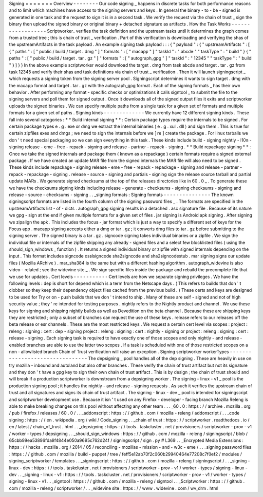 Signing
=
=
=
=
=
=
=
Overview
-
-
-
-
-
-
-
-
Our
code
signing
_
happens
in
discrete
tasks
for
both
performance
reasons
and
to
limit
which
machines
have
access
to
the
signing
servers
and
keys
.
In
general
the
binary
-
to
-
be
-
signed
is
generated
in
one
task
and
the
request
to
sign
it
is
in
a
second
task
.
We
verify
the
request
via
the
chain
of
trust
_
sign
the
binary
then
upload
the
signed
binary
or
original
binary
+
detached
signature
as
artifacts
.
How
the
Task
Works
-
-
-
-
-
-
-
-
-
-
-
-
-
-
-
-
-
-
Scriptworker_
verifies
the
task
definition
and
the
upstream
tasks
until
it
determines
the
graph
comes
from
a
trusted
tree
;
this
is
chain
of
trust
_
verification
.
Part
of
this
verification
is
downloading
and
verifying
the
shas
of
the
upstreamArtifacts
in
the
task
payload
.
An
example
signing
task
payload
:
:
:
{
"
payload
"
:
{
"
upstreamArtifacts
"
:
[
{
"
paths
"
:
[
"
public
/
build
/
target
.
dmg
"
]
"
formats
"
:
[
"
macapp
"
]
"
taskId
"
:
"
abcde
"
"
taskType
"
:
"
build
"
}
{
"
paths
"
:
[
"
public
/
build
/
target
.
tar
.
gz
"
]
"
formats
"
:
[
"
autograph_gpg
"
]
"
taskId
"
:
"
12345
"
"
taskType
"
:
"
build
"
}
]
}
}
In
the
above
example
scriptworker
would
download
the
target
.
dmg
from
task
abcde
and
target
.
tar
.
gz
from
task
12345
and
verify
their
shas
and
task
definitions
via
chain
of
trust
_
verification
.
Then
it
will
launch
signingscript
_
which
requests
a
signing
token
from
the
signing
server
pool
.
Signingscript
determines
it
wants
to
sign
target
.
dmg
with
the
macapp
format
and
target
.
tar
.
gz
with
the
autograph_gpg
format
.
Each
of
the
signing
formats
_
has
their
own
behavior
.
After
performing
any
format
-
specific
checks
or
optimizations
it
calls
signtool
_
to
submit
the
file
to
the
signing
servers
and
poll
them
for
signed
output
.
Once
it
downloads
all
of
the
signed
output
files
it
exits
and
scriptworker
uploads
the
signed
binaries
.
We
can
specify
multiple
paths
from
a
single
task
for
a
given
set
of
formats
and
multiple
formats
for
a
given
set
of
paths
.
Signing
kinds
-
-
-
-
-
-
-
-
-
-
-
-
-
We
currently
have
12
different
signing
kinds
.
These
fall
into
several
categories
:
*
*
Build
internal
signing
*
*
:
Certain
package
types
require
the
internals
to
be
signed
.
For
certain
package
types
e
.
g
.
exe
or
dmg
we
extract
the
internal
binaries
(
e
.
g
.
xul
.
dll
)
and
sign
them
.
This
is
true
for
certain
zipfiles
exes
and
dmgs
;
we
need
to
sign
the
internals
before
we
[
re
]
create
the
package
.
For
linux
tarballs
we
don
'
t
need
special
packaging
so
we
can
sign
everything
in
this
task
.
These
kinds
include
build
-
signing
nightly
-
l10n
-
signing
release
-
eme
-
free
-
repack
-
signing
and
release
-
partner
-
repack
-
signing
.
*
*
Build
repackage
signing
*
*
:
Once
we
take
the
signed
internals
and
package
them
(
known
as
a
repackage
)
certain
formats
require
a
signed
external
package
.
If
we
have
created
an
update
MAR
file
from
the
signed
internals
the
MAR
file
will
also
need
to
be
signed
.
These
kinds
include
repackage
-
signing
release
-
eme
-
free
-
repack
-
repackage
-
signing
and
release
-
partner
-
repack
-
repackage
-
signing
.
release
-
source
-
signing
and
partials
-
signing
sign
the
release
source
tarball
and
partial
update
MARs
.
We
generate
signed
checksums
at
the
top
of
the
releases
directories
like
in
60
.
0
_
.
To
generate
these
we
have
the
checksums
signing
kinds
including
release
-
generate
-
checksums
-
signing
checksums
-
signing
and
release
-
source
-
checksums
-
signing
.
.
_signing
formats
:
Signing
formats
-
-
-
-
-
-
-
-
-
-
-
-
-
-
-
The
known
signingscript
formats
are
listed
in
the
fourth
column
of
the
signing
password
files
_
.
The
formats
are
specified
in
the
upstreamArtifacts
list
-
of
-
dicts
.
autograph_gpg
signing
results
in
a
detached
.
asc
signature
file
.
Because
of
its
nature
we
gpg
-
sign
at
the
end
if
given
multiple
formats
for
a
given
set
of
files
.
jar
signing
is
Android
apk
signing
.
After
signing
we
zipalign
the
apk
.
This
includes
the
focus
-
jar
format
which
is
just
a
way
to
specify
a
different
set
of
keys
for
the
Focus
app
.
macapp
signing
accepts
either
a
dmg
or
tar
.
gz
;
it
converts
dmg
files
to
tar
.
gz
before
submitting
to
the
signing
server
.
The
signed
binary
is
a
tar
.
gz
.
signcode
signing
takes
individual
binaries
or
a
zipfile
.
We
sign
the
individual
file
or
internals
of
the
zipfile
skipping
any
already
-
signed
files
and
a
select
few
blocklisted
files
(
using
the
should_sign_windows
_
function
)
.
It
returns
a
signed
individual
binary
or
zipfile
with
signed
internals
depending
on
the
input
.
This
format
includes
signcode
osslsigncode
sha2signcode
and
sha2signcodestub
.
mar
signing
signs
our
update
files
(
Mozilla
ARchive
)
.
mar_sha384
is
the
same
but
with
a
different
hashing
algorithm
.
autograph_widevine
is
also
video
-
related
;
see
the
widevine
site
_
.
We
sign
specific
files
inside
the
package
and
rebuild
the
precomplete
file
that
we
use
for
updates
.
Cert
levels
-
-
-
-
-
-
-
-
-
-
-
Cert
levels
are
how
we
separate
signing
privileges
.
We
have
the
following
levels
:
dep
is
short
for
depend
which
is
a
term
from
the
Netscape
days
.
(
This
refers
to
builds
that
don
'
t
clobber
so
they
keep
their
dependency
object
files
cached
from
the
previous
build
.
)
These
certs
and
keys
are
designed
to
be
used
for
Try
or
on
-
push
builds
that
we
don
'
t
intend
to
ship
.
Many
of
these
are
self
-
signed
and
not
of
high
security
value
;
they
'
re
intended
for
testing
purposes
.
nightly
refers
to
the
Nightly
product
and
channel
.
We
use
these
keys
for
signing
and
shipping
nightly
builds
as
well
as
Devedition
on
the
beta
channel
.
Because
these
are
shipping
keys
they
are
restricted
;
only
a
subset
of
branches
can
request
the
use
of
these
keys
.
release
refers
to
our
releases
off
the
beta
release
or
esr
channels
.
These
are
the
most
restricted
keys
.
We
request
a
certain
cert
level
via
scopes
:
project
:
releng
:
signing
:
cert
:
dep
-
signing
project
:
releng
:
signing
:
cert
:
nightly
-
signing
or
project
:
releng
:
signing
:
cert
:
release
-
signing
.
Each
signing
task
is
required
to
have
exactly
one
of
those
scopes
and
only
nightly
-
and
release
-
enabled
branches
are
able
to
use
the
latter
two
scopes
.
If
a
task
is
scheduled
with
one
of
those
restricted
scopes
on
a
non
-
allowlisted
branch
Chain
of
Trust
verification
will
raise
an
exception
.
Signing
scriptworker
workerTypes
-
-
-
-
-
-
-
-
-
-
-
-
-
-
-
-
-
-
-
-
-
-
-
-
-
-
-
-
-
-
-
-
The
depsigning
_
pool
handles
all
of
the
dep
signing
.
These
are
heavily
in
use
on
try
mozilla
-
inbound
and
autoland
but
also
other
branches
.
These
verify
the
chain
of
trust
artifact
but
not
its
signature
and
they
don
'
t
have
a
gpg
key
to
sign
their
own
chain
of
trust
artifact
.
This
is
by
design
;
the
chain
of
trust
should
and
will
break
if
a
production
scriptworker
is
downstream
from
a
depsigning
worker
.
The
signing
-
linux
-
v1
_
pool
is
the
production
signing
pool
;
it
handles
the
nightly
-
and
release
-
signing
requests
.
As
such
it
verifies
the
upstream
chain
of
trust
and
all
signatures
and
signs
its
chain
of
trust
artifact
.
The
signing
-
linux
-
dev
_
pool
is
intended
for
signingscript
and
scriptworker
development
use
.
Because
it
isn
'
t
used
on
any
Firefox
-
developer
-
facing
branch
Mozilla
Releng
is
able
to
make
breaking
changes
on
this
pool
without
affecting
any
other
team
.
.
.
_60
.
0
:
https
:
/
/
archive
.
mozilla
.
org
/
pub
/
firefox
/
releases
/
60
.
0
/
.
.
_addonscript
:
https
:
/
/
github
.
com
/
mozilla
-
releng
/
addonscript
/
.
.
_code
signing
:
https
:
/
/
en
.
wikipedia
.
org
/
wiki
/
Code_signing
.
.
_chain
of
trust
:
https
:
/
/
scriptworker
.
readthedocs
.
io
/
en
/
latest
/
chain_of_trust
.
html
.
.
_depsigning
:
https
:
/
/
tools
.
taskcluster
.
net
/
provisioners
/
scriptworker
-
prov
-
v1
/
worker
-
types
/
depsigning
.
.
_should_sign_windows
:
https
:
/
/
github
.
com
/
mozilla
-
releng
/
signingscript
/
blob
/
65cbb99ea53896fda9f4844e050a9695c762d24f
/
signingscript
/
sign
.
py
#
L369
.
.
_Encrypted
Media
Extensions
:
https
:
/
/
hacks
.
mozilla
.
org
/
2014
/
05
/
reconciling
-
mozillas
-
mission
-
and
-
w3c
-
eme
/
.
.
_signing
password
files
:
https
:
/
/
github
.
com
/
mozilla
/
build
-
puppet
/
tree
/
feff5e12ab70f2c060b29940464e77208c7f0ef2
/
modules
/
signing_scriptworker
/
templates
.
.
_signingscript
:
https
:
/
/
github
.
com
/
mozilla
-
releng
/
signingscript
/
.
.
_signing
-
linux
-
dev
:
https
:
/
/
tools
.
taskcluster
.
net
/
provisioners
/
scriptworker
-
prov
-
v1
/
worker
-
types
/
signing
-
linux
-
dev
.
.
_signing
-
linux
-
v1
:
https
:
/
/
tools
.
taskcluster
.
net
/
provisioners
/
scriptworker
-
prov
-
v1
/
worker
-
types
/
signing
-
linux
-
v1
.
.
_signtool
:
https
:
/
/
github
.
com
/
mozilla
-
releng
/
signtool
.
.
_Scriptworker
:
https
:
/
/
github
.
com
/
mozilla
-
releng
/
scriptworker
/
.
.
_widevine
site
:
https
:
/
/
www
.
widevine
.
com
/
wv_drm
.
html

